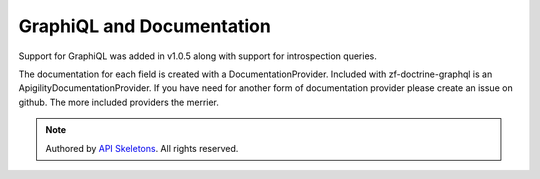 GraphiQL and Documentation
==========================

Support for GraphiQL was added in v1.0.5 along with support for
introspection queries.

The documentation for each field is created with a DocumentationProvider.
Included with zf-doctrine-graphql is an ApigilityDocumentationProvider.
If you have need for another form of documentation provider please create
an issue on github.  The more included providers the merrier.


.. role:: raw-html(raw)
   :format: html

.. note::
  Authored by `API Skeletons <https://apiskeletons.com>`_.  All rights reserved.

